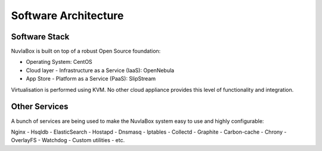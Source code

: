 
Software Architecture
=====================

Software Stack
--------------

NuvlaBox is built on top of a robust Open Source foundation:

- Operating System: CentOS
- Cloud layer - Infrastructure as a Service (IaaS): OpenNebula
- App Store - Platform as a Service (PaaS): SlipStream

Virtualisation is performed using KVM. No other cloud appliance provides this level of functionality and integration.

Other Services
--------------

A bunch of services are being used to make the NuvlaBox system easy to use and highly configurable:

Nginx - Hsqldb - ElasticSearch - Hostapd - Dnsmasq - Iptables - Collectd - Graphite - Carbon-cache - Chrony
- OverlayFS - Watchdog - Custom utilities - etc.

